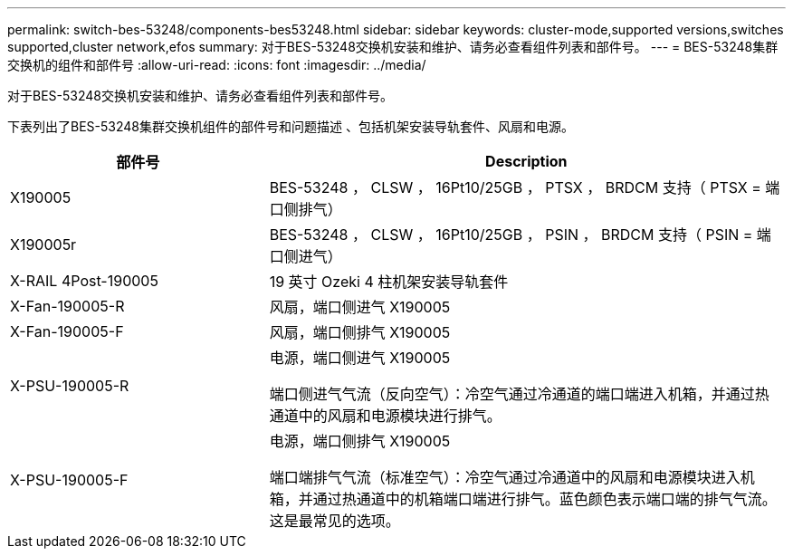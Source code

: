 ---
permalink: switch-bes-53248/components-bes53248.html 
sidebar: sidebar 
keywords: cluster-mode,supported versions,switches supported,cluster network,efos 
summary: 对于BES-53248交换机安装和维护、请务必查看组件列表和部件号。 
---
= BES-53248集群交换机的组件和部件号
:allow-uri-read: 
:icons: font
:imagesdir: ../media/


[role="lead"]
对于BES-53248交换机安装和维护、请务必查看组件列表和部件号。

下表列出了BES-53248集群交换机组件的部件号和问题描述 、包括机架安装导轨套件、风扇和电源。

[cols="1,2"]
|===
| 部件号 | Description 


 a| 
X190005
 a| 
BES-53248 ， CLSW ， 16Pt10/25GB ， PTSX ， BRDCM 支持（ PTSX = 端口侧排气）



 a| 
X190005r
 a| 
BES-53248 ， CLSW ， 16Pt10/25GB ， PSIN ， BRDCM 支持（ PSIN = 端口侧进气）



 a| 
X-RAIL 4Post-190005
 a| 
19 英寸 Ozeki 4 柱机架安装导轨套件



 a| 
X-Fan-190005-R
 a| 
风扇，端口侧进气 X190005



 a| 
X-Fan-190005-F
 a| 
风扇，端口侧排气 X190005



 a| 
X-PSU-190005-R
 a| 
电源，端口侧进气 X190005

端口侧进气气流（反向空气）：冷空气通过冷通道的端口端进入机箱，并通过热通道中的风扇和电源模块进行排气。



 a| 
X-PSU-190005-F
 a| 
电源，端口侧排气 X190005

端口端排气气流（标准空气）：冷空气通过冷通道中的风扇和电源模块进入机箱，并通过热通道中的机箱端口端进行排气。蓝色颜色表示端口端的排气气流。这是最常见的选项。

|===